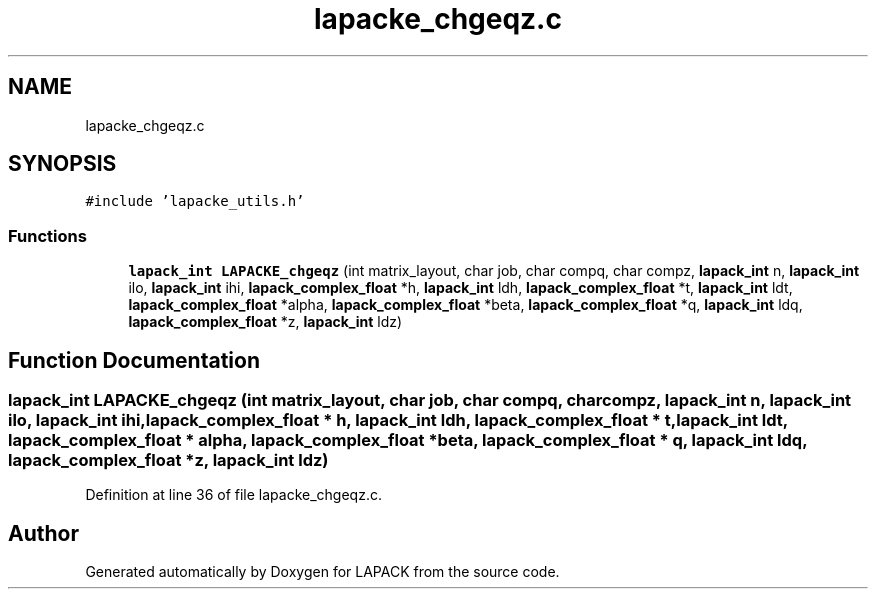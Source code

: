 .TH "lapacke_chgeqz.c" 3 "Tue Nov 14 2017" "Version 3.8.0" "LAPACK" \" -*- nroff -*-
.ad l
.nh
.SH NAME
lapacke_chgeqz.c
.SH SYNOPSIS
.br
.PP
\fC#include 'lapacke_utils\&.h'\fP
.br

.SS "Functions"

.in +1c
.ti -1c
.RI "\fBlapack_int\fP \fBLAPACKE_chgeqz\fP (int matrix_layout, char job, char compq, char compz, \fBlapack_int\fP n, \fBlapack_int\fP ilo, \fBlapack_int\fP ihi, \fBlapack_complex_float\fP *h, \fBlapack_int\fP ldh, \fBlapack_complex_float\fP *t, \fBlapack_int\fP ldt, \fBlapack_complex_float\fP *alpha, \fBlapack_complex_float\fP *beta, \fBlapack_complex_float\fP *q, \fBlapack_int\fP ldq, \fBlapack_complex_float\fP *z, \fBlapack_int\fP ldz)"
.br
.in -1c
.SH "Function Documentation"
.PP 
.SS "\fBlapack_int\fP LAPACKE_chgeqz (int matrix_layout, char job, char compq, char compz, \fBlapack_int\fP n, \fBlapack_int\fP ilo, \fBlapack_int\fP ihi, \fBlapack_complex_float\fP * h, \fBlapack_int\fP ldh, \fBlapack_complex_float\fP * t, \fBlapack_int\fP ldt, \fBlapack_complex_float\fP * alpha, \fBlapack_complex_float\fP * beta, \fBlapack_complex_float\fP * q, \fBlapack_int\fP ldq, \fBlapack_complex_float\fP * z, \fBlapack_int\fP ldz)"

.PP
Definition at line 36 of file lapacke_chgeqz\&.c\&.
.SH "Author"
.PP 
Generated automatically by Doxygen for LAPACK from the source code\&.
